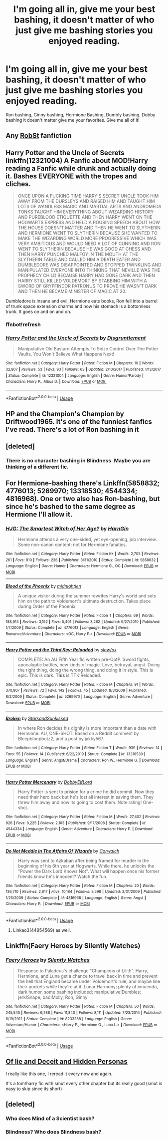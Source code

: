 #+TITLE: I'm going all in, give me your best bashing, it doesn't matter of who just give me bashing stories you enjoyed reading.

* I'm going all in, give me your best bashing, it doesn't matter of who just give me bashing stories you enjoyed reading.
:PROPERTIES:
:Author: flingerdinger
:Score: 5
:DateUnix: 1579725329.0
:DateShort: 2020-Jan-23
:FlairText: Request
:END:
Ron bashing, Ginny bashing, Hermione Bashing, Dumbly bashing, Dobby bashing it doesn't matter give me your favorites. Give me all of it!


** Any [[https://m.fanfiction.net/u/1451358/RobSt][RobSt]] fanfiction
:PROPERTIES:
:Score: 4
:DateUnix: 1579736427.0
:DateShort: 2020-Jan-23
:END:


** *Harry Potter and the Uncle of Secrets* linkffn(12321004) A Fanfic about MOD!Harry reading a Fanfic while drunk and actually doing it. Bashes EVERYONE with the tropes and cliches.

#+begin_quote
  ONCE UPON A FUCKING TIME HARRY'S SECRET UNCLE TOOK HIM AWAY FROM THE DURSLEYS AND RAISED HIM AND TAUGHT HIM LOTS OF WANDLESS MAGIC AND MARTIAL ARTS AND ANDROMEDA TONKS TAUGHT HIM EVERYTHING ABOUT WIZARDING HISTORY AND PUREBLOOD ETIQUETTE AND THEN HARRY WENT ON THE HOGWARTS EXPRESS AND HELD A ROUSING SPEECH ABOUT HOW THE HOUSE DOESN'T MATTER AND THEN HE WENT TO SLYTHERIN AND HERMIONE WENT TO SLYTHERIN BECAUSE SHE WANTED TO MAKE THE WIZARDING WORLD MORE PROGRESSIVE WHICH WAS VERY AMBITIOUS AND WOULD NEED A LOT OF CUNNING AND RON WENT TO SLYTHERIN BECAUSE HE WAS GOOD AT CHESS AND THEN HARRY PUNCHED MALFOY IN THE MOUTH AT THE SLYTHERIN TABLE AND CALLED HIM A DEATH EATER AND DUMBLEDORE WAS DISAPPOINTED AND STOPPED TWINKLING AND MANIPULATED EVERYONE INTO THINKING THAT NEVILLE WAS THE PROPHECY CHILD BECAUSE HARRY HAD GONE DARK AND THEN HARRY STILL KILLED VOLDEMORT BY STABBING HIM WITH A SWORD OF GRYFFINDOR PATRONUS TO PROVE HE WASN'T DARK AND THEN HE BECAME MINISTER OF MAGIC AT 20.
#+end_quote

Dumbledore is insane and evil, Hermione eats books, Ron fell into a barrel of trunk space extension charms and now his stomach is a bottomless trunk. It goes on and on and on.
:PROPERTIES:
:Author: Nyanmaru_San
:Score: 4
:DateUnix: 1579735151.0
:DateShort: 2020-Jan-23
:END:

*** ffnbot!refresh
:PROPERTIES:
:Author: Nyanmaru_San
:Score: 1
:DateUnix: 1579735279.0
:DateShort: 2020-Jan-23
:END:


*** [[https://www.fanfiction.net/s/12321004/1/][*/Harry Potter and the Uncle of Secrets/*]] by [[https://www.fanfiction.net/u/8665657/Disgruntlement][/Disgruntlement/]]

#+begin_quote
  Manipulative Old Bastard Attempts To Seize Control Over The Potter Vaults, You Won't Believe What Happens Next!
#+end_quote

^{/Site/:} ^{fanfiction.net} ^{*|*} ^{/Category/:} ^{Harry} ^{Potter} ^{*|*} ^{/Rated/:} ^{Fiction} ^{M} ^{*|*} ^{/Chapters/:} ^{10} ^{*|*} ^{/Words/:} ^{32,807} ^{*|*} ^{/Reviews/:} ^{53} ^{*|*} ^{/Favs/:} ^{93} ^{*|*} ^{/Follows/:} ^{63} ^{*|*} ^{/Updated/:} ^{2/10/2017} ^{*|*} ^{/Published/:} ^{1/13/2017} ^{*|*} ^{/Status/:} ^{Complete} ^{*|*} ^{/id/:} ^{12321004} ^{*|*} ^{/Language/:} ^{English} ^{*|*} ^{/Genre/:} ^{Humor/Parody} ^{*|*} ^{/Characters/:} ^{Harry} ^{P.,} ^{Albus} ^{D.} ^{*|*} ^{/Download/:} ^{[[http://www.ff2ebook.com/old/ffn-bot/index.php?id=12321004&source=ff&filetype=epub][EPUB]]} ^{or} ^{[[http://www.ff2ebook.com/old/ffn-bot/index.php?id=12321004&source=ff&filetype=mobi][MOBI]]}

--------------

*FanfictionBot*^{2.0.0-beta} | [[https://github.com/tusing/reddit-ffn-bot/wiki/Usage][Usage]]
:PROPERTIES:
:Author: FanfictionBot
:Score: 1
:DateUnix: 1579735294.0
:DateShort: 2020-Jan-23
:END:


** HP and the Champion's Champion by Driftwood1965. It's one of the funniest fanfics I've read. There's a lot of Ron bashing in it
:PROPERTIES:
:Author: TheDarkLord310780
:Score: 6
:DateUnix: 1579729274.0
:DateShort: 2020-Jan-23
:END:


** [deleted]
:PROPERTIES:
:Score: 2
:DateUnix: 1579794361.0
:DateShort: 2020-Jan-23
:END:

*** There is no character bashing in Blindness. Maybe you are thinking of a different fic.
:PROPERTIES:
:Author: chiruochiba
:Score: 2
:DateUnix: 1579829815.0
:DateShort: 2020-Jan-24
:END:


** For Hermione-bashing there's Linkffn(5858832; 4776013; 5269970; 13318530; 4544334; 4816968). One or two also has Ron-bashing, but since he's bashed to the same degree as Hermione I'll allow it.
:PROPERTIES:
:Author: YOB1997
:Score: 2
:DateUnix: 1579745485.0
:DateShort: 2020-Jan-23
:END:

*** [[https://www.fanfiction.net/s/5858832/1/][*/HJG: The Smartest Witch of Her Age?/*]] by [[https://www.fanfiction.net/u/1220787/HarnGin][/HarnGin/]]

#+begin_quote
  Hermione attends a very one-sided, yet eye-opening, job interview. Some non-canon content; not for Hermione fanatics.
#+end_quote

^{/Site/:} ^{fanfiction.net} ^{*|*} ^{/Category/:} ^{Harry} ^{Potter} ^{*|*} ^{/Rated/:} ^{Fiction} ^{K+} ^{*|*} ^{/Words/:} ^{2,705} ^{*|*} ^{/Reviews/:} ^{261} ^{*|*} ^{/Favs/:} ^{910} ^{*|*} ^{/Follows/:} ^{226} ^{*|*} ^{/Published/:} ^{3/31/2010} ^{*|*} ^{/Status/:} ^{Complete} ^{*|*} ^{/id/:} ^{5858832} ^{*|*} ^{/Language/:} ^{English} ^{*|*} ^{/Genre/:} ^{Humor} ^{*|*} ^{/Characters/:} ^{Hermione} ^{G.,} ^{OC} ^{*|*} ^{/Download/:} ^{[[http://www.ff2ebook.com/old/ffn-bot/index.php?id=5858832&source=ff&filetype=epub][EPUB]]} ^{or} ^{[[http://www.ff2ebook.com/old/ffn-bot/index.php?id=5858832&source=ff&filetype=mobi][MOBI]]}

--------------

[[https://www.fanfiction.net/s/4776013/1/][*/Blood of the Phoenix/*]] by [[https://www.fanfiction.net/u/1459902/midnightjen][/midnightjen/]]

#+begin_quote
  A unique visitor during the summer rewrites Harry's world and sets him on the path to Voldemort's ultimate destruction. Takes place during Order of the Phoenix.
#+end_quote

^{/Site/:} ^{fanfiction.net} ^{*|*} ^{/Category/:} ^{Harry} ^{Potter} ^{*|*} ^{/Rated/:} ^{Fiction} ^{T} ^{*|*} ^{/Chapters/:} ^{69} ^{*|*} ^{/Words/:} ^{188,914} ^{*|*} ^{/Reviews/:} ^{3,192} ^{*|*} ^{/Favs/:} ^{5,401} ^{*|*} ^{/Follows/:} ^{3,262} ^{*|*} ^{/Updated/:} ^{9/27/2010} ^{*|*} ^{/Published/:} ^{1/7/2009} ^{*|*} ^{/Status/:} ^{Complete} ^{*|*} ^{/id/:} ^{4776013} ^{*|*} ^{/Language/:} ^{English} ^{*|*} ^{/Genre/:} ^{Romance/Adventure} ^{*|*} ^{/Characters/:} ^{<OC,} ^{Harry} ^{P.>} ^{*|*} ^{/Download/:} ^{[[http://www.ff2ebook.com/old/ffn-bot/index.php?id=4776013&source=ff&filetype=epub][EPUB]]} ^{or} ^{[[http://www.ff2ebook.com/old/ffn-bot/index.php?id=4776013&source=ff&filetype=mobi][MOBI]]}

--------------

[[https://www.fanfiction.net/s/5269970/1/][*/Harry Potter and the Third Key: Reloaded/*]] by [[https://www.fanfiction.net/u/2024680/slowfox][/slowfox/]]

#+begin_quote
  COMPLETE: An AU Fifth Year fic written pre-OotP. Sword fights, apocalyptic battles, new kinds of magic. Love, betrayal, angst. Doing the right thing, doing the wrong thing, and doing it in style. This is epic. This is dark. *This* is TTK:Reloaded.
#+end_quote

^{/Site/:} ^{fanfiction.net} ^{*|*} ^{/Category/:} ^{Harry} ^{Potter} ^{*|*} ^{/Rated/:} ^{Fiction} ^{M} ^{*|*} ^{/Chapters/:} ^{91} ^{*|*} ^{/Words/:} ^{370,807} ^{*|*} ^{/Reviews/:} ^{72} ^{*|*} ^{/Favs/:} ^{142} ^{*|*} ^{/Follows/:} ^{45} ^{*|*} ^{/Updated/:} ^{8/3/2009} ^{*|*} ^{/Published/:} ^{8/2/2009} ^{*|*} ^{/Status/:} ^{Complete} ^{*|*} ^{/id/:} ^{5269970} ^{*|*} ^{/Language/:} ^{English} ^{*|*} ^{/Genre/:} ^{Adventure} ^{*|*} ^{/Download/:} ^{[[http://www.ff2ebook.com/old/ffn-bot/index.php?id=5269970&source=ff&filetype=epub][EPUB]]} ^{or} ^{[[http://www.ff2ebook.com/old/ffn-bot/index.php?id=5269970&source=ff&filetype=mobi][MOBI]]}

--------------

[[https://www.fanfiction.net/s/13318530/1/][*/Broken/*]] by [[https://www.fanfiction.net/u/3794507/StarsandSunkissed][/StarsandSunkissed/]]

#+begin_quote
  In where Ron decides his dignity is more important than a date with Hermione. AU, ONE-SHOT. Based on a Reddit comment by Bleepbloopbotz2, and a post by jakky567.
#+end_quote

^{/Site/:} ^{fanfiction.net} ^{*|*} ^{/Category/:} ^{Harry} ^{Potter} ^{*|*} ^{/Rated/:} ^{Fiction} ^{T} ^{*|*} ^{/Words/:} ^{939} ^{*|*} ^{/Reviews/:} ^{14} ^{*|*} ^{/Favs/:} ^{55} ^{*|*} ^{/Follows/:} ^{14} ^{*|*} ^{/Published/:} ^{6/22/2019} ^{*|*} ^{/Status/:} ^{Complete} ^{*|*} ^{/id/:} ^{13318530} ^{*|*} ^{/Language/:} ^{English} ^{*|*} ^{/Genre/:} ^{Angst/Drama} ^{*|*} ^{/Characters/:} ^{Ron} ^{W.,} ^{Hermione} ^{G.} ^{*|*} ^{/Download/:} ^{[[http://www.ff2ebook.com/old/ffn-bot/index.php?id=13318530&source=ff&filetype=epub][EPUB]]} ^{or} ^{[[http://www.ff2ebook.com/old/ffn-bot/index.php?id=13318530&source=ff&filetype=mobi][MOBI]]}

--------------

[[https://www.fanfiction.net/s/4544334/1/][*/Harry Potter Mercenary/*]] by [[https://www.fanfiction.net/u/1077111/DobbyElfLord][/DobbyElfLord/]]

#+begin_quote
  Harry Potter is sent to prision for a crime he did commit. Now they need their hero back but he's lost all interest in saving them. They threw him away and now its going to cost them. Note rating! One-shot.
#+end_quote

^{/Site/:} ^{fanfiction.net} ^{*|*} ^{/Category/:} ^{Harry} ^{Potter} ^{*|*} ^{/Rated/:} ^{Fiction} ^{M} ^{*|*} ^{/Words/:} ^{27,402} ^{*|*} ^{/Reviews/:} ^{926} ^{*|*} ^{/Favs/:} ^{8,225} ^{*|*} ^{/Follows/:} ^{2,103} ^{*|*} ^{/Published/:} ^{9/17/2008} ^{*|*} ^{/Status/:} ^{Complete} ^{*|*} ^{/id/:} ^{4544334} ^{*|*} ^{/Language/:} ^{English} ^{*|*} ^{/Genre/:} ^{Adventure} ^{*|*} ^{/Characters/:} ^{Harry} ^{P.} ^{*|*} ^{/Download/:} ^{[[http://www.ff2ebook.com/old/ffn-bot/index.php?id=4544334&source=ff&filetype=epub][EPUB]]} ^{or} ^{[[http://www.ff2ebook.com/old/ffn-bot/index.php?id=4544334&source=ff&filetype=mobi][MOBI]]}

--------------

[[https://www.fanfiction.net/s/4816968/1/][*/Do Not Meddle In The Affairs Of Wizards/*]] by [[https://www.fanfiction.net/u/418285/Corwalch][/Corwalch/]]

#+begin_quote
  Harry was sent to Azkaban after being framed for murder in the beginning of his 6th year at Hogwarts. While there, he unlocks the "Power the Dark Lord Knows Not". What will happen once his former friends know he's innocent? Watch the fun.
#+end_quote

^{/Site/:} ^{fanfiction.net} ^{*|*} ^{/Category/:} ^{Harry} ^{Potter} ^{*|*} ^{/Rated/:} ^{Fiction} ^{M} ^{*|*} ^{/Chapters/:} ^{20} ^{*|*} ^{/Words/:} ^{136,710} ^{*|*} ^{/Reviews/:} ^{2,617} ^{*|*} ^{/Favs/:} ^{10,184} ^{*|*} ^{/Follows/:} ^{3,598} ^{*|*} ^{/Updated/:} ^{3/31/2009} ^{*|*} ^{/Published/:} ^{1/25/2009} ^{*|*} ^{/Status/:} ^{Complete} ^{*|*} ^{/id/:} ^{4816968} ^{*|*} ^{/Language/:} ^{English} ^{*|*} ^{/Genre/:} ^{Angst} ^{*|*} ^{/Characters/:} ^{Harry} ^{P.} ^{*|*} ^{/Download/:} ^{[[http://www.ff2ebook.com/old/ffn-bot/index.php?id=4816968&source=ff&filetype=epub][EPUB]]} ^{or} ^{[[http://www.ff2ebook.com/old/ffn-bot/index.php?id=4816968&source=ff&filetype=mobi][MOBI]]}

--------------

*FanfictionBot*^{2.0.0-beta} | [[https://github.com/tusing/reddit-ffn-bot/wiki/Usage][Usage]]
:PROPERTIES:
:Author: FanfictionBot
:Score: 2
:DateUnix: 1579745511.0
:DateShort: 2020-Jan-23
:END:

**** Linkao3(44954569) as well.
:PROPERTIES:
:Author: YOB1997
:Score: 1
:DateUnix: 1579921730.0
:DateShort: 2020-Jan-25
:END:


** Linkffn(Faery Heroes by Silently Watches)
:PROPERTIES:
:Author: rohan62442
:Score: 1
:DateUnix: 1579745464.0
:DateShort: 2020-Jan-23
:END:

*** [[https://www.fanfiction.net/s/8233288/1/][*/Faery Heroes/*]] by [[https://www.fanfiction.net/u/4036441/Silently-Watches][/Silently Watches/]]

#+begin_quote
  Response to Paladeus's challenge "Champions of Lilith". Harry, Hermione, and Luna get a chance to travel back in time and prevent the hell that England became under Voldemort's rule, and maybe line their pockets while they're at it. Lunar Harmony; plenty of innuendo, dark humor, some bashing included; manipulative!Dumbles; jerk!Snape; bad!Molly, Ron, Ginny
#+end_quote

^{/Site/:} ^{fanfiction.net} ^{*|*} ^{/Category/:} ^{Harry} ^{Potter} ^{*|*} ^{/Rated/:} ^{Fiction} ^{M} ^{*|*} ^{/Chapters/:} ^{50} ^{*|*} ^{/Words/:} ^{245,545} ^{*|*} ^{/Reviews/:} ^{6,288} ^{*|*} ^{/Favs/:} ^{11,840} ^{*|*} ^{/Follows/:} ^{8,111} ^{*|*} ^{/Updated/:} ^{7/23/2014} ^{*|*} ^{/Published/:} ^{6/19/2012} ^{*|*} ^{/Status/:} ^{Complete} ^{*|*} ^{/id/:} ^{8233288} ^{*|*} ^{/Language/:} ^{English} ^{*|*} ^{/Genre/:} ^{Adventure/Humor} ^{*|*} ^{/Characters/:} ^{<Harry} ^{P.,} ^{Hermione} ^{G.,} ^{Luna} ^{L.>} ^{*|*} ^{/Download/:} ^{[[http://www.ff2ebook.com/old/ffn-bot/index.php?id=8233288&source=ff&filetype=epub][EPUB]]} ^{or} ^{[[http://www.ff2ebook.com/old/ffn-bot/index.php?id=8233288&source=ff&filetype=mobi][MOBI]]}

--------------

*FanfictionBot*^{2.0.0-beta} | [[https://github.com/tusing/reddit-ffn-bot/wiki/Usage][Usage]]
:PROPERTIES:
:Author: FanfictionBot
:Score: 1
:DateUnix: 1579745481.0
:DateShort: 2020-Jan-23
:END:


** [[https://www.fanfiction.net/s/9067051/1/Of-Lies-and-Deceit-and-Hidden-Personas][Of lie and Deceit and Hidden Personas]]

I really like this one, I reread it every now and again.

It's a tom/harry fic with smut every other chapter but its really good (smut is easy to skip since its short)
:PROPERTIES:
:Author: BriannasNZ
:Score: 1
:DateUnix: 1579847133.0
:DateShort: 2020-Jan-24
:END:


** [deleted]
:PROPERTIES:
:Score: 0
:DateUnix: 1579729262.0
:DateShort: 2020-Jan-23
:END:

*** Who does Mind of a Scientist bash?
:PROPERTIES:
:Author: Uncommonality
:Score: 3
:DateUnix: 1579734337.0
:DateShort: 2020-Jan-23
:END:


*** Blindness? Who does Blindness bash?
:PROPERTIES:
:Author: rohan62442
:Score: 3
:DateUnix: 1579755509.0
:DateShort: 2020-Jan-23
:END:
